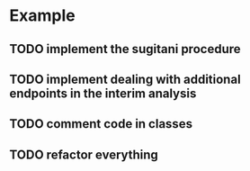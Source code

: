 * Example
** TODO implement the sugitani procedure
** TODO implement dealing with additional endpoints in the interim analysis
** TODO comment code in classes
** TODO refactor everything
